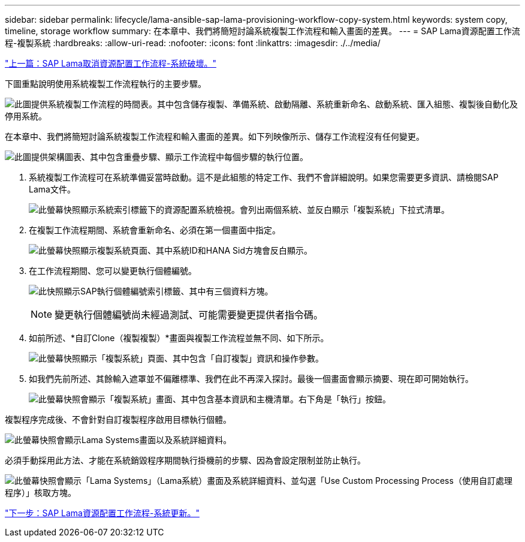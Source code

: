 ---
sidebar: sidebar 
permalink: lifecycle/lama-ansible-sap-lama-provisioning-workflow-copy-system.html 
keywords: system copy, timeline, storage workflow 
summary: 在本章中、我們將簡短討論系統複製工作流程和輸入畫面的差異。 
---
= SAP Lama資源配置工作流程-複製系統
:hardbreaks:
:allow-uri-read: 
:nofooter: 
:icons: font
:linkattrs: 
:imagesdir: ./../media/


link:lama-ansible-sap-lama-deprovisioning-workflow-system-destroy.html["上一篇：SAP Lama取消資源配置工作流程-系統破壞。"]

[role="lead"]
下圖重點說明使用系統複製工作流程執行的主要步驟。

image:lama-ansible-image40.png["此圖提供系統複製工作流程的時間表。其中包含儲存複製、準備系統、啟動隔離、系統重新命名、啟動系統、匯入組態、複製後自動化及停用系統。"]

在本章中、我們將簡短討論系統複製工作流程和輸入畫面的差異。如下列映像所示、儲存工作流程沒有任何變更。

image:lama-ansible-image41.png["此圖提供架構圖表、其中包含重疊步驟、顯示工作流程中每個步驟的執行位置。"]

. 系統複製工作流程可在系統準備妥當時啟動。這不是此組態的特定工作、我們不會詳細說明。如果您需要更多資訊、請檢閱SAP Lama文件。
+
image:lama-ansible-image42.png["此螢幕快照顯示系統索引標籤下的資源配置系統檢視。會列出兩個系統、並反白顯示「複製系統」下拉式清單。"]

. 在複製工作流程期間、系統會重新命名、必須在第一個畫面中指定。
+
image:lama-ansible-image43.png["此螢幕快照顯示複製系統頁面、其中系統ID和HANA Sid方塊會反白顯示。"]

. 在工作流程期間、您可以變更執行個體編號。
+
image:lama-ansible-image44.png["此快照顯示SAP執行個體編號索引標籤、其中有三個資料方塊。"]

+

NOTE: 變更執行個體編號尚未經過測試、可能需要變更提供者指令碼。

. 如前所述、*自訂Clone（複製複製）*畫面與複製工作流程並無不同、如下所示。
+
image:lama-ansible-image45.png["此螢幕快照顯示「複製系統」頁面、其中包含「自訂複製」資訊和操作參數。"]

. 如我們先前所述、其餘輸入遮罩並不偏離標準、我們在此不再深入探討。最後一個畫面會顯示摘要、現在即可開始執行。
+
image:lama-ansible-image46.png["此螢幕快照會顯示「複製系統」畫面、其中包含基本資訊和主機清單。右下角是「執行」按鈕。"]



複製程序完成後、不會針對自訂複製程序啟用目標執行個體。

image:lama-ansible-image47.png["此螢幕快照會顯示Lama Systems畫面以及系統詳細資料。"]

必須手動採用此方法、才能在系統銷毀程序期間執行掛機前的步驟、因為會設定限制並防止執行。

image:lama-ansible-image48.png["此螢幕快照會顯示「Lama Systems」（Lama系統）畫面及系統詳細資料、並勾選「Use Custom Processing Process（使用自訂處理程序）」核取方塊。"]

link:lama-ansible-sap-lama-provisioning-workflow-system-refresh.html["下一步：SAP Lama資源配置工作流程-系統更新。"]
